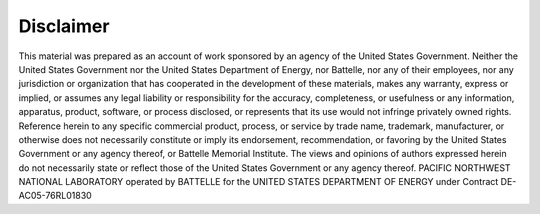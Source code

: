 ==========
Disclaimer
==========

This material was prepared as an account of work sponsored by an agency of the United States Government. Neither the United States Government nor the United States Department of Energy, nor Battelle, nor any of their employees, nor any jurisdiction or organization that has cooperated in the development of these materials, makes any warranty, express or implied, or assumes any legal liability or responsibility for the accuracy, completeness, or usefulness or any information, apparatus, product, software, or process disclosed, or represents that its use would not infringe privately owned rights.
Reference herein to any specific commercial product, process, or service by trade name, trademark, manufacturer, or otherwise does not necessarily constitute or imply its endorsement, recommendation, or favoring by the United States Government or any agency thereof, or Battelle Memorial Institute. The views and opinions of authors expressed herein do not necessarily state or reflect those of the United States Government or any agency thereof.
PACIFIC NORTHWEST NATIONAL LABORATORY
operated by
BATTELLE
for the
UNITED STATES DEPARTMENT OF ENERGY
under Contract DE-AC05-76RL01830

